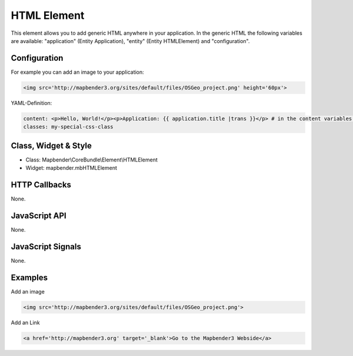 .. _html:

HTML Element
************

This element allows you to add generic HTML anywhere in your application.
In the generic HTML the following variables are available: "application" (Entity Application), "entity" (Entity HTMLElement) and "configuration".

.. image:: ../../../../../figures/html.png
     :scale: 80


Configuration
=============

For example you can add an image to your application:

.. code-block:: yaml

    <img src='http://mapbender3.org/sites/default/files/OSGeo_project.png' height='60px'>


.. image:: ../../../../../figures/html_result_application.png
     :scale: 80


YAML-Definition:

.. code-block:: yaml

    content: <p>Hello, World!</p><p>Application: {{ application.title |trans }}</p> # in the content variables: "application", "entity" und "configuration" beinhalten are available.
    classes: my-special-css-class
   

Class, Widget & Style
============================

* Class: Mapbender\\CoreBundle\\Element\\HTMLElement
* Widget: mapbender.mbHTMLElement

HTTP Callbacks
==============

None.

JavaScript API
==============

None.

JavaScript Signals
==================

None.


Examples
==================

Add an image

.. code-block:: yaml

   <img src='http://mapbender3.org/sites/default/files/OSGeo_project.png'>


Add an Link

.. code-block:: yaml

  <a href='http://mapbender3.org' target='_blank'>Go to the Mapbender3 Webside</a>

